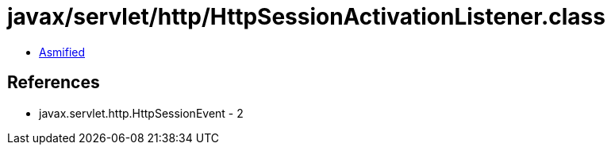 = javax/servlet/http/HttpSessionActivationListener.class

 - link:HttpSessionActivationListener-asmified.java[Asmified]

== References

 - javax.servlet.http.HttpSessionEvent - 2
